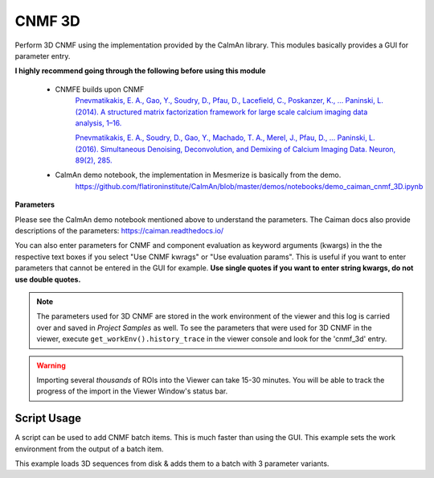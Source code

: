 .. _module_CNMF_3D:

CNMF 3D
*******

Perform 3D CNMF using the implementation provided by the CaImAn library. This modules basically provides a GUI for parameter entry.

**I highly recommend going through the following before using this module**
        
    - CNMFE builds upon CNMF
        `Pnevmatikakis, E. A., Gao, Y., Soudry, D., Pfau, D., Lacefield, C., Poskanzer, K., … Paninski, L. (2014). A structured matrix factorization framework for large scale calcium imaging data analysis, 1–16. <https://arxiv.org/abs/1409.2903>`_
        
        
        `Pnevmatikakis, E. A., Soudry, D., Gao, Y., Machado, T. A., Merel, J., Pfau, D., … Paninski, L. (2016). Simultaneous Denoising, Deconvolution, and Demixing of Calcium Imaging Data. Neuron, 89(2), 285. <https://doi.org/10.1016/j.neuron.2015.11.037>`_
    
    - CaImAn demo notebook, the implementation in Mesmerize is basically from the demo.
        https://github.com/flatironinstitute/CaImAn/blob/master/demos/notebooks/demo_caiman_cnmf_3D.ipynb

.. image:: ./cnmf_3d.png

**Parameters**

Please see the CaImAn demo notebook mentioned above to understand the parameters. The Caiman docs also provide descriptions of the parameters: https://caiman.readthedocs.io/

You can also enter parameters for CNMF and component evaluation as keyword arguments (kwargs) in the the respective text boxes if you select "Use CNMF kwrags" or "Use evaluation params". This is useful if you want to enter parameters that cannot be entered in the GUI for example. **Use single quotes if you want to enter string kwargs, do not use double quotes.**

.. note:: The parameters used for 3D CNMF are stored in the work environment of the viewer and this log is carried over and saved in *Project Samples* as well. To see the parameters that were used for 3D CNMF in the viewer, execute ``get_workEnv().history_trace`` in the viewer console and look for the 'cnmf_3d' entry.

.. warning:: Importing several *thousands* of ROIs into the Viewer can take 15-30 minutes. You will be able to track the progress of the import in the Viewer Window's status bar.

Script Usage
============

A script can be used to add CNMF batch items. This is much faster than using the GUI. This example sets the work environment from the output of a batch item.

.. seealso:: :ref:`Script Editor <module_ScriptEditor>`


This example loads 3D sequences from disk & adds them to a batch with 3 parameter variants.

.. code-block:: python
    :linenos:
    
    # just so we can reset the params for each new image file
    def reset_params():
        # CNMF Params that we will use for each item
        cnmf_kwargs = \
        {
            'p': 2, 
            'merge_thresh': 0.8, 
            'k': 50, 
            'gSig': (10, 10, 1),
            'gSiz': (41, 41, 4)
        }
        
        # component evaluation params
        eval_kwargs = \
        {
            'min_SNR': 3.0, 
            'rval_thr': 0.75, 
            'decay_time': 1.0, 
        }
        
        # the dict that will be passed to the mesmerize caiman module
        params = \
        {
            "cnmf_kwargs":  cnmf_kwargs,
            "eval_kwargs":  eval_kwargs,
            "refit":        True,  # if you want to perform a refit
            "item_name":    "will set later per file",
            "use_patches":  False,
            "use_memmap":   False,  # re-use the memmap from a previous batch item, reduces computation time
            "memmap_uuid:   None,   # UUID (as a str) of the batch item to use the memmap from
            "keep_memmmap": False   # keep the memmap of this batch item
            
        }
        
        return params

    # get the 3d cnmf module
    cnmf_mod = get_module('cnmf_3d', hide=True)
    
    # Path to the dir containing images
    files = glob("/full_path_to_raw_images/*.tiff")
    # Sort in alphabetical order (should also work for numbers)
    files.sort()

    # Open each file, crop, and add to batch with 3 diff mot cor params
    for i, path in enumerate(files):
        print("Working on file " + str(i + 1) + " / " + str(len(files)))
        
        # get json file path for the meta data
        meta_path = path[:-5] + ".json"
        
        # Create a new work environment with this image sequence
        vi.viewer.workEnv = ViewerWorkEnv.from_tiff(path=path,           # tiff file path
                                                    method='imread',     # use imread
                                                    meta_path=meta_path, # json metadata file path
                                                    axes_order=None)     # default axes order
                                                                         # see Mesmerize Tiff file module docs for more info on axes order
        
        # update the work environment
        vi.update_workEnv()
        
        # get the first variant of params
        params = reset_parmas()
        
        # Set name for this video file
        name = os.path.basename(path)[:-5]
        params["item_name"] = name
        
        # add batch item with one variant of params
        u = cnmf_mod.add_to_batch(params)
        
        # add the same image but change some params
        params["cnmf_kwargs"]["gSig"] = (12, 12, 1)
        params["eval_kwargs"]["min_SNR"] = 2.5
        
        # use the same memmap as the previous batch item
        # since it's the same image
        params["use_memmap"] = True
        params["memmap_uuid"] = str(u)
        
        # add this param variant to the batch
        cnmf_mod.add_to_batch(params)
        
        # one more variant of params
        params["eval_kwargs"]["min_SNR"] = 2.0
        
        # add this param variant to the batch
        cnmf_mod.add_to_batch(params)
